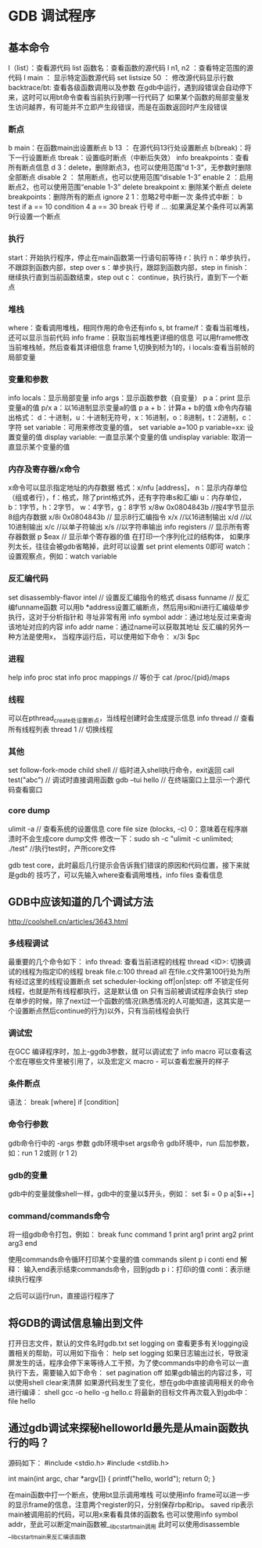 * GDB 调试程序
** 基本命令
   l（list）：查看源代码
   list 函数名：查看函数的源代码
   l n1, n2 ：查看特定范围的源代码
   l main ： 显示特定函数源代码
   set listsize 50 ： 修改源代码显示行数
   backtrace/bt: 查看各级函数调用以及参数
   在gdb中运行，遇到段错误会自动停下来，这时可以用bt命令查看当前执行到哪一行代码了
   如果某个函数的局部变量发生访问越界，有可能并不立即产生段错误，而是在函数返回时产生段错误
*** 断点
    b main：在函数main出设置断点
    b 13 ： 在源代码13行处设置断点
    b(break)：将下一行设置断点
    tbreak：设置临时断点（中断后失效）
    info breakpoints：查看所有断点信息
    d 3：delete，删除断点3，也可以使用范围“d 1-3”，无参数时删除全部断点
    disable 2 ： 禁用断点，也可以使用范围“disable 1-3”
    enable 2 ：启用断点2，也可以使用范围“enable 1-3”
    delete breakpoint x: 删除某个断点
    delete breakpoints：删除所有的断点
    ignore 2 1：忽略2号中断一次
    条件式中断：
    b test if a == 10
    condition 4 a == 30
    break 行号 if ... :如果满足某个条件可以再第9行设置一个断点
*** 执行
    start：开始执行程序，停止在main函数第一行语句前等待
    r：执行
    n：单步执行，不跟踪到函数内部，step over
    s：单步执行，跟踪到函数内部，step in
    finish：继续执行直到当前函数结束，step out
    c： continue，执行执行，直到下一个断点
*** 堆栈
    where：查看调用堆栈，相同作用的命令还有info s, bt
    frame/f：查看当前堆栈，还可以显示当前代码
    info frame：获取当前堆栈更详细的信息
    可以用frame修改当前堆栈帧，然后查看其详细信息
    frame 1,切换到桢为1的，i locals:查看当前帧的局部变量
*** 变量和参数
    info locals：显示局部变量
    info args：显示函数参数（自变量）
    p a：print 显示变量a的值
    p/x a：以16进制显示变量a的值
    p a + b：计算a + b的值
    x命令内存输出格式：
    d：十进制，u：十进制无符号，x：16进制，o：8进制，t：2进制，c：字符
    set variable：可用来修改变量的值， set variable a=100
    p variable=xx: 设置变量的值
    display variable: 一直显示某个变量的值
    undisplay variable: 取消一直显示某个变量的值
*** 内存及寄存器/x命令
    x命令可以显示指定地址的内存数据
    格式：x/nfu [address]，
    n：显示内存单位（组或者行），f：格式，除了print格式外，还有字符串s和汇编i
    u：内存单位，b：1字节，h：2字节， w：4字节，g：8字节
    x/8w 0x0804843b //按4字节显示8组内存数据
    x/8i 0x0804843b // 显示8行汇编指令
    x/x //以16进制输出
    x/d //以10进制输出
    x/c //以单子符输出
    x/s //以字符串输出
    info registers // 显示所有寄存器数据
    p $eax // 显示单个寄存器的值
    在打印一个序列化过的结构体， 如果序列太长，往往会被gdb省略掉，此时可以设置
    set print elements 0即可
    watch：设置观察点，例如：watch variable
*** 反汇编代码
    set disassembly-flavor intel // 设置反汇编指令的格式
    disass funname // 反汇编funname函数
    可以用b *address设置汇编断点，然后用si和ni进行汇编级单步执行，这对于分析指针和
    寻址非常有用
    info symbol addr：通过地址反过来查询该地址对应的内容
    info addr name：通过name可以获取其地址
    反汇编的另外一种方法是使用x， 当程序运行后，可以使用如下命令：
    x/3i $pc
*** 进程
    help info proc stat
    info proc mappings // 等价于 cat /proc/{pid}/maps
*** 线程
    可以在pthread_create处设置断点，当线程创建时会生成提示信息
    info thread // 查看所有线程列表
    thread 1 // 切换线程
*** 其他
    set follow-fork-mode child
    shell // 临时进入shell执行命令，exit返回
    call test("abc") // 调试时直接调用函数
    gdb --tui hello // 在终端窗口上显示一个源代码查看窗口
*** core dump
    ulimit -a // 查看系统的设置信息
    core file size (blocks, -c) 0：意味着在程序崩溃时不会生成core dump文件
    修改一下：sudo sh -c "ulimit -c unlimited; ./test" //执行test时，产所core文件

    gdb test core，此时最后几行提示会告诉我们错误的原因和代码位置，接下来就是gdb的
    技巧了，可以先输入where查看调用堆栈，info files 查看信息
    
** GDB中应该知道的几个调试方法
   http://coolshell.cn/articles/3643.html
*** 多线程调试
    最重要的几个命令如下：
    info thread: 查看当前进程的线程
    thread <ID>: 切换调试的线程为指定ID的线程
    break file.c:100 thread all 在file.c文件第100行处为所有经过这里的线程设置断点
    set scheduler-locking off|on|step:
    off 不锁定任何线程，也就是所有线程都执行，这是默认值
    on 只有当前被调试程序会执行
    step 在单步的时候，除了next过一个函数的情况(熟悉情况的人可能知道，这其实是一个设置断点然后continue的行为)以外，只有当前线程会执行
*** 调试宏
    在GCC 编译程序时，加上-ggdb3参数，就可以调试宏了
    info macro 可以查看这个宏在哪些文件里被引用了，以及宏定义
    macro - 可以查看宏展开的样子
*** 条件断点
    语法： break [where] if [condition]
*** 命令行参数
    gdb命令行中的 -args 参数
    gdb环境中set args命令
    gdb环境中，run 后加参数，如：run 1 2或则 (r 1 2)
*** gdb的变量
    gdb中的变量就像shell一样，gdb中的变量以$开头，例如：
    set $i = 0
    p a[$i++]
*** command/commands命令
    将一组gdb命令打包，例如：
    break func
    command 1
    print arg1
    print arg2
    print arg3
    end

    使用commands命令循环打印某个变量的值
    commands
    silent
    p i
    conti
    end
    解释： 输入end表示结束commands命令，回到gdb
    p i：打印i的值
    conti：表示继续执行程序

    之后可以运行run，直接运行程序了
** 将GDB的调试信息输出到文件
   打开日志文件，默认的文件名时gdb.txt
   set logging on
   查看更多有关logging设置相关的帮助，可以用如下指令：
   help set logging
   如果日志输出过长，导致滚屏发生的话，程序会停下来等待人工干预，为了使commands中的命令可以一直
   执行下去，需要输入如下命令：
   set pagination off
   如果gdb输出的内容过多，可以使用shell clear来清屏
   如果源代码发生了变化，想在gdb中直接调用相关的命令进行编译：
   shell gcc -o hello -g hello.c
   将最新的目标文件再次载入到gdb中： file hello
** 通过gdb调试来探秘helloworld最先是从main函数执行的吗？
   源码如下：
   #include <stdio.h>
   #include <stdlib.h>
   
   int main(int argc, char *argv[]) {
   printf("hello, world\n");
   return 0;
   }

   在main函数中打一个断点，使用bt显示调用堆栈
   可以使用info frame可以进一步的显示frame的信息，注意两个register的只，分别保存rbp和rip。
   saved rip表示main被调用前的代码，可以用x来看看具体的函数名
   也可以使用info symbol addr，至此可以断定main函数被__libc_start_main调用
   此时可以使用disassemble __libc_start_main来反汇编该函数
   
